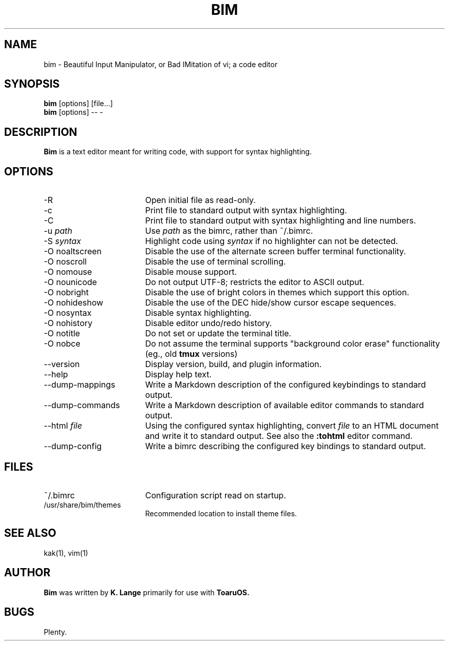 .TH BIM 1
.SH NAME
bim \- Beautiful Input Manipulator, or Bad IMitation of vi; a code editor
.SH SYNOPSIS
.B bim
[options] [file...]
.br
.B bim
[options] \-\- \-
.SH DESCRIPTION
.B Bim
is a text editor meant for writing code, with support for syntax highlighting.
.SH OPTIONS
.TP 18
\-R
Open initial file as read-only.
.TP
\-c
Print file to standard output with syntax highlighting.
.TP
\-C
Print file to standard output with syntax highlighting and line numbers.
.TP
\-u \fIpath\fR
Use \fIpath\fR as the bimrc, rather than ~/.bimrc.
.TP
\-S \fIsyntax\fR
Highlight code using \fIsyntax\fR if no highlighter can not be detected.
.TP
\-O noaltscreen
Disable the use of the alternate screen buffer terminal functionality.
.TP
\-O noscroll
Disable the use of terminal scrolling.
.TP
\-O nomouse
Disable mouse support.
.TP
\-O nounicode
Do not output UTF-8; restricts the editor to ASCII output.
.TP
\-O nobright
Disable the use of bright colors in themes which support this option.
.TP
\-O nohideshow
Disable the use of the DEC hide/show cursor escape sequences.
.TP
\-O nosyntax
Disable syntax highlighting.
.TP
\-O nohistory
Disable editor undo/redo history.
.TP
\-O notitle
Do not set or update the terminal title.
.TP
\-O nobce
Do not assume the terminal supports "background color erase" functionality (eg., old
.B tmux
versions)
.TP
\-\-version
Display version, build, and plugin information.
.TP
\-\-help
Display help text.
.TP
\-\-dump\-mappings
Write a Markdown description of the configured keybindings to standard output.
.TP
\-\-dump\-commands
Write a Markdown description of available editor commands to standard output.
.TP
\-\-html \fIfile\fR
Using the configured syntax highlighting, convert \fIfile\fR to an HTML document and write it to standard output.
See also the
.B :tohtml
editor command.
.TP
\-\-dump\-config
Write a bimrc describing the configured key bindings to standard output.
.SH FILES
.TP 18
~/.bimrc
Configuration script read on startup.
.TP
/usr/share/bim/themes
Recommended location to install theme files.
.SH SEE ALSO
kak(1), vim(1)
.SH AUTHOR
.B Bim
was written by
.B K. Lange
primarily for use with
.B ToaruOS.
.SH BUGS
Plenty.
